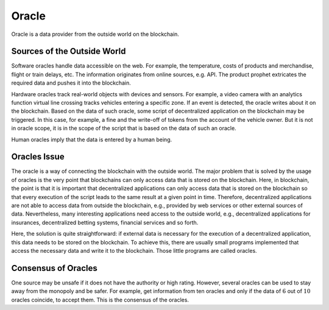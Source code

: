 ******
Oracle
******

Oracle is a data provider from the outside world on the blockchain.

Sources of the Outside World
============================

Software oracles handle data accessible on the web. For example, the temperature, costs of products and merchandise, flight or train delays, etc. The information originates from online sources, e.g. API. The product prophet extricates the required data and pushes it into the blockchain.

Hardware oracles track real-world objects with devices and sensors. For example, a video camera with an analytics function virtual line crossing tracks vehicles entering a specific zone. If an event is detected, the oracle writes about it on the blockchain. Based on the data of such oracle, some script of decentralized application on the blockchain may be triggered. In this case, for example, a fine and the write-off of tokens from the account of the vehicle owner. But it is not in oracle scope, it is in the scope of the script that is based on the data of such an oracle.

Human oracles imply that the data is entered by a human being.

Oracles Issue
=============

The oracle is a way of connecting the blockchain with the outside world. The major problem that is solved by the usage of oracles is the very point that blockchains can only access data that is stored on the blockchain. Here, in blockchain, the point is that it is important that decentralized applications can only access data that is stored on the blockchain so that every execution of the script leads to the same result at a given point in time. Therefore, decentralized applications are not able to access data from outside the blockchain, e.g., provided by web services or other external sources of data. Nevertheless, many interesting applications need access to the outside world, e.g., decentralized applications for insurances, decentralized betting systems, financial services and so forth.

Here, the solution is quite straightforward: if external data is necessary for the execution of a decentralized application, this data needs to be stored on the blockchain. To achieve this, there are usually small programs implemented that access the necessary data and write it to the blockchain. Those little programs are called oracles.

Consensus of Oracles
====================

One source may be unsafe if it does not have the authority or high rating. However, several oracles can be used to stay away from the monopoly and be safer. For example, get information from ten oracles and only if the data of :math:`6` out of :math:`10` oracles coincide, to accept them. This is the consensus of the oracles.
